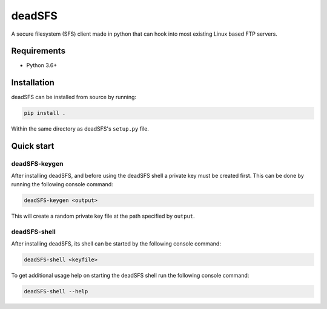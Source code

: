 #######
deadSFS
#######

.. image:: https://travis-ci.com/nklapste/deadSFS.svg?token=PXHp9tdymHUxZDzfWpfK&branch=master
    :target: https://travis-ci.com/nklapste/deadSFS
    :alt: Build Status

A secure filesystem (SFS) client made in python that can hook into most
existing Linux based FTP servers.

Requirements
============

* Python 3.6+

Installation
============

deadSFS can be installed from source by running:

.. code-block:: bash

    pip install .

Within the same directory as deadSFS's ``setup.py`` file.

Quick start
===========

deadSFS-keygen
--------------

After installing deadSFS, and before using the deadSFS shell a private key
must be created first. This can be done by running the following console
command:

.. code-block:: bash

    deadSFS-keygen <output>

This will create a random private key file at the path specified
by ``output``.

deadSFS-shell
-------------

After installing deadSFS, its shell can be started by the following console
command:

.. code-block:: bash

    deadSFS-shell <keyfile>


To get additional usage help on starting the deadSFS shell run the following
console command:

.. code-block:: bash

    deadSFS-shell --help
